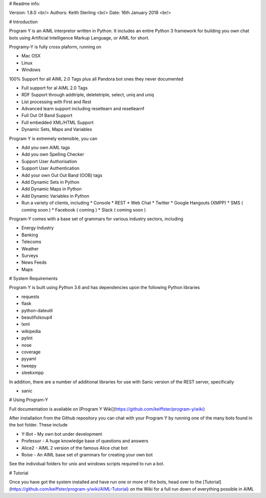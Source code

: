 # Readme info:

Version: 1.8.0 <br/>
Authors: Keith Sterling <br/>
Date: 16th January 2018 <br/>

# Introduction

Program Y is an AIML interpretor written in Python. It includes an entire Python 3 framework for building you own chat bots using
Artificial Intelligence Markup Language, or AIML for short. 

Programy-Y is fully cross plaform, running on 

* Mac OSX
* Linux
* Windows

100% Support for all AIML 2.0 Tags plus all Pandora bot ones they never documented

* Full support for al AIML 2.0 Tags
* RDF Support through addtriple, deletetriple, select, uniq and uniq
* List processing with First and Rest
* Advanced learn support including resetlearn and resetlearnf
* Full Out Of Band Support
* Full embedded XML/HTML Support
* Dynamic Sets, Maps and Variables

Program Y is extremely extensible, you can

* Add you own AIML tags
* Add you own Spelling Checker
* Support User Authorisation
* Support User Authentication
* Add your own Out Out Band (OOB) tags
* Add Dynamic Sets in Python
* Add Dynamic Maps in Python
* Add Dynamic Variables in Python
* Run a variety of clients, including
  * Console
  * REST
  * Web Chat
  * Twitter
  * Google Hangouts (XMPP)
  * SMS ( coming soon )
  * Facebook ( coming )
  * Slack ( coming soon )

Program-Y comes with a base set of grammars for various industry sectors, including

* Energy Industry
* Banking
* Telecoms
* Weather
* Surveys
* News Feeds
* Maps


# System Requirements

Program Y is built using Python 3.6 and has dependencies upon the following Python libraries

* requests
* flask
* python-dateutil
* beautifulsoup4
* lxml
* wikipedia
* pylint
* nose
* coverage
* pyyaml
* tweepy
* sleekxmpp

In addition, there are a number of additional libraries for use with Sanic version of the REST server, specifically

* sanic

# Using Program-Y

Full documentation is available on [Program Y Wiki](https://github.com/keiffster/program-y/wiki)

After installation from the Github repository you can chat with your Program Y by running one of the many bots found in the 
\bot folder. These include

* Y-Bot - My own bot under development
* Professor - A huge knowledge base of questions and answers
* Alice2 - AIML 2 version of the famous Alice chat bot
* Roise - An AIML base set of grammars for creating your own bot

See the individual folders for unix and windows scripts required to run a bot.

# Tutorial

Once you have got the system installed and have run one or more of the bots, head over to the [Tutorial](https://github.com/keiffster/program-y/wiki/AIML-Tutorial) on the Wiki for a full 
run down of everything possible in AIML





